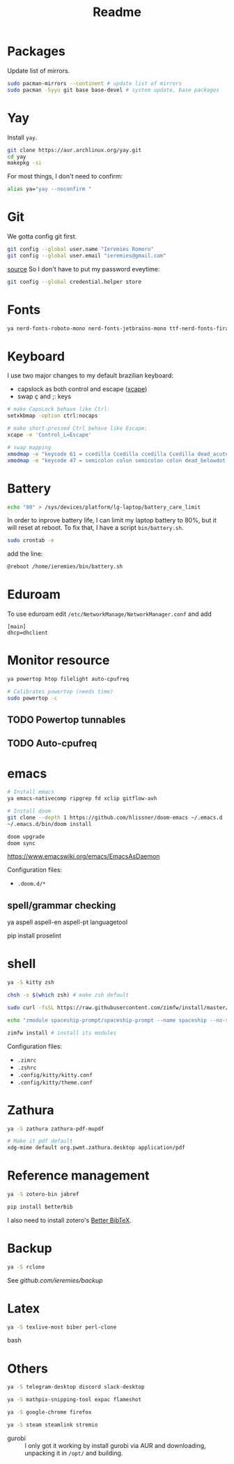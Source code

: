 #+Title: Readme

* Packages
Update list of mirrors.
#+begin_src bash
sudo pacman-mirrors --continent # update list of mirrors
sudo pacman -Syyu git base base-devel # system update, base packages
#+end_src

* Yay
Install =yay=.
#+begin_src bash
git clone https://aur.archlinux.org/yay.git
cd yay
makepkg -si
#+end_src

For most things, I don't need to confirm:
#+begin_src bash
alias ya="yay --noconfirm "
#+end_src

* Git
We gotta config git first.

#+begin_src bash
git config --global user.name "Ieremies Romero"
git config --global user.email "ieremies@gmail.com"
#+end_src

[[https://git-scm.com/docs/git-credential-store][source]] So I don't have to put my password eveytime:
#+begin_src bash
git config --global credential.helper store
#+end_src

* Fonts
#+begin_src bash
ya nerd-fonts-roboto-mono nerd-fonts-jetbrains-mono ttf-nerd-fonts-fira-code
#+end_src
* Keyboard
I use two major changes to my default brazilian keyboard:
- capslock as both control and escape ([[https://gist.github.com/tanyuan/55bca522bf50363ae4573d4bdcf06e2e][xcape]])
- swap ç and ;: keys

#+begin_src bash :tangle bin/start.sh
# make CapsLock behave like Ctrl:
setxkbmap -option ctrl:nocaps

# make short-pressed Ctrl behave like Escape:
xcape -e 'Control_L=Escape'

# swap mapping
xmodmap -e "keycode 61 = ccedilla Ccedilla ccedilla Ccedilla dead_acute dead_doubleacute dead_acute"
xmodmap -e "keycode 47 = semicolon colon semicolon colon dead_belowdot dead_abovedot dead_belowdot"
#+end_src

* Battery
#+begin_src bash :tangle bin/battery.sh
echo "80" > /sys/devices/platform/lg-laptop/battery_care_limit
#+end_src
In order to inprove battery life, I can limit my laptop battery to 80%, but it will reset at reboot. To fix that, I have a script ~bin/battery.sh~.
#+begin_src bash
sudo crontab -e
#+end_src
add the line:
#+begin_src bash
@reboot /home/ieremies/bin/battery.sh
#+end_src

* Eduroam
To use eduroam edit ~/etc/NetworkManage/NetworkManager.conf~ and add
#+begin_src
[main]
dhcp=dhclient
#+end_src
* Monitor resource
#+begin_src bash
ya powertop htop filelight auto-cpufreq

# Calibrates powertop (needs time)
sudo powertop -c
#+end_src
** TODO Powertop tunnables
** TODO Auto-cpufreq

* emacs
#+begin_src bash
# Install emacs
ya emacs-nativecomp ripgrep fd xclip gitflow-avh

# Install doom
git clone --depth 1 https://github.com/hlissner/doom-emacs ~/.emacs.d
~/.emacs.d/bin/doom install

doom upgrade
doom sync
#+end_src

https://www.emacswiki.org/emacs/EmacsAsDaemon

Configuration files:
- ~.doom.d/*~
** spell/grammar checking
#+begin_source bash
ya aspell aspell-en aspell-pt languagetool

pip install proselint
#+end_source
* shell
#+begin_src bash
ya -S kitty zsh

chsh -s $(which zsh) # make zsh default

sudo curl -fsSL https://raw.githubusercontent.com/zimfw/install/master/install.zsh | zsh # install zin framework

echo "zmodule spaceship-prompt/spaceship-prompt --name spaceship --no-submodules" >> ~/.zimrc

zimfw install # install its modules
#+end_src

Configuration files:
- ~.zimrc~
- ~.zshrc~
- ~.config/kitty/kitty.conf~
- ~.config/kitty/theme.conf~
* Zathura
#+begin_src bash
ya -S zathura zathura-pdf-mupdf

# Make it pdf default
xdg-mime default org.pwmt.zathura.desktop application/pdf
#+end_src
* Reference management
#+begin_src bash
ya -S zotero-bin jabref

pip install betterbib
#+end_src

I also need to install zotero's [[https://retorque.re/zotero-better-bibtex/][Better BibTeX]].
* Backup
#+begin_src bash
ya -S rclone
#+end_src

See [[github.com/ieremies/backup]]

* Latex
#+begin_src bash
ya -S texlive-most biber perl-clone
#+end_src bash
* Others
#+begin_src bash
ya -S telegram-desktop discord slack-desktop

ya -S mathpix-snipping-tool expac flameshot

ya -S google-chrome firefox

ya -S steam steamlink stremio
#+end_src
- gurobi :: I only got it working by install gurobi via AUR and downloading, unpacking it in ~/opt/~ and building.

